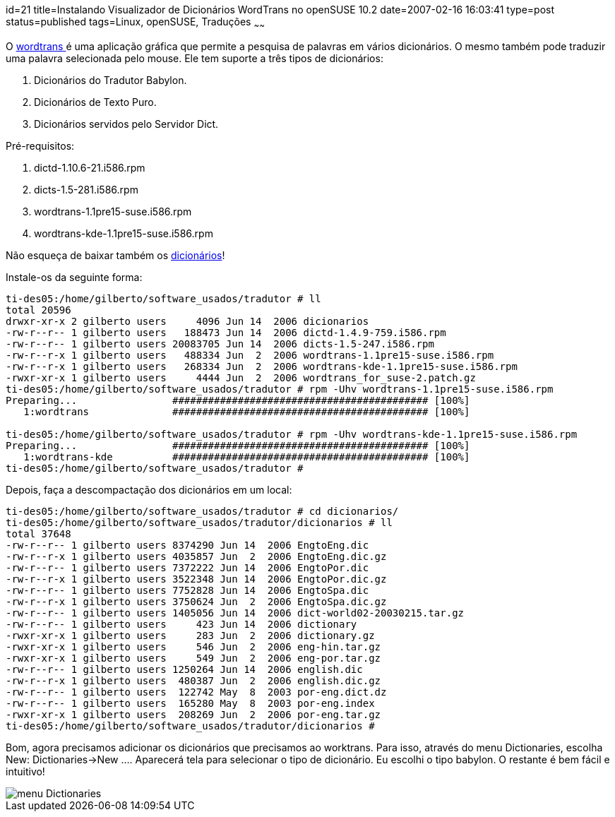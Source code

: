 id=21
title=Instalando Visualizador de Dicionários WordTrans no openSUSE 10.2
date=2007-02-16 16:03:41
type=post
status=published
tags=Linux, openSUSE, Traduções
~~~~~~


O http://www.escomposlinux.org/rvm/wordtrans/about_en.php[wordtrans ]é uma aplicação gráfica que permite a pesquisa de palavras em vários dicionários. 
O mesmo também pode traduzir uma palavra selecionada pelo mouse. Ele tem suporte a três tipos de dicionários:

  1. Dicionários do Tradutor Babylon.
  2. Dicionários de Texto Puro.
  3. Dicionários servidos pelo Servidor Dict.

Pré-requisitos:

  1. dictd-1.10.6-21.i586.rpm
  2. dicts-1.5-281.i586.rpm
  3. wordtrans-1.1pre15-suse.i586.rpm
  4. wordtrans-kde-1.1pre15-suse.i586.rpm

Não esqueça de baixar também os http://www.escomposlinux.org/rvm/wordtrans/dictionaries_en.php[dicionários]!
    
Instale-os da seguinte forma:
    
```
ti-des05:/home/gilberto/software_usados/tradutor # ll
total 20596
drwxr-xr-x 2 gilberto users     4096 Jun 14  2006 dicionarios
-rw-r--r-- 1 gilberto users   188473 Jun 14  2006 dictd-1.4.9-759.i586.rpm
-rw-r--r-- 1 gilberto users 20083705 Jun 14  2006 dicts-1.5-247.i586.rpm
-rw-r--r-x 1 gilberto users   488334 Jun  2  2006 wordtrans-1.1pre15-suse.i586.rpm
-rw-r--r-x 1 gilberto users   268334 Jun  2  2006 wordtrans-kde-1.1pre15-suse.i586.rpm
-rwxr-xr-x 1 gilberto users     4444 Jun  2  2006 wordtrans_for_suse-2.patch.gz
ti-des05:/home/gilberto/software_usados/tradutor # rpm -Uhv wordtrans-1.1pre15-suse.i586.rpm
Preparing...                ########################################### [100%]
   1:wordtrans              ########################################### [100%]

ti-des05:/home/gilberto/software_usados/tradutor # rpm -Uhv wordtrans-kde-1.1pre15-suse.i586.rpm
Preparing...                ########################################### [100%]
   1:wordtrans-kde          ########################################### [100%]
ti-des05:/home/gilberto/software_usados/tradutor #
```
    
Depois, faça a descompactação dos dicionários em um local:
    
```
ti-des05:/home/gilberto/software_usados/tradutor # cd dicionarios/
ti-des05:/home/gilberto/software_usados/tradutor/dicionarios # ll
total 37648
-rw-r--r-- 1 gilberto users 8374290 Jun 14  2006 EngtoEng.dic
-rw-r--r-x 1 gilberto users 4035857 Jun  2  2006 EngtoEng.dic.gz
-rw-r--r-- 1 gilberto users 7372222 Jun 14  2006 EngtoPor.dic
-rw-r--r-x 1 gilberto users 3522348 Jun 14  2006 EngtoPor.dic.gz
-rw-r--r-- 1 gilberto users 7752828 Jun 14  2006 EngtoSpa.dic
-rw-r--r-x 1 gilberto users 3750624 Jun  2  2006 EngtoSpa.dic.gz
-rw-r--r-- 1 gilberto users 1405056 Jun 14  2006 dict-world02-20030215.tar.gz
-rw-r--r-- 1 gilberto users     423 Jun 14  2006 dictionary
-rwxr-xr-x 1 gilberto users     283 Jun  2  2006 dictionary.gz
-rwxr-xr-x 1 gilberto users     546 Jun  2  2006 eng-hin.tar.gz
-rwxr-xr-x 1 gilberto users     549 Jun  2  2006 eng-por.tar.gz
-rw-r--r-- 1 gilberto users 1250264 Jun 14  2006 english.dic
-rw-r--r-x 1 gilberto users  480387 Jun  2  2006 english.dic.gz
-rw-r--r-- 1 gilberto users  122742 May  8  2003 por-eng.dict.dz
-rw-r--r-- 1 gilberto users  165280 May  8  2003 por-eng.index
-rwxr-xr-x 1 gilberto users  208269 Jun  2  2006 por-eng.tar.gz
ti-des05:/home/gilberto/software_usados/tradutor/dicionarios #
```
    
Bom, agora precisamos adicionar os dicionários que precisamos ao worktrans. Para isso, através do menu Dictionaries, escolha New: Dictionaries->New .... Aparecerá tela para selecionar o tipo de dicionário. Eu escolhi o tipo babylon. O restante é bem fácil e intuitivo!
    
image::wordtrans.png[menu Dictionaries]